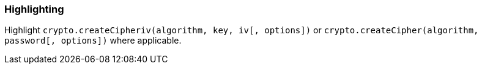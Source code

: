 === Highlighting

Highlight `crypto.createCipheriv(algorithm, key, iv[, options])` or `crypto.createCipher(algorithm, password[, options])` where applicable.
